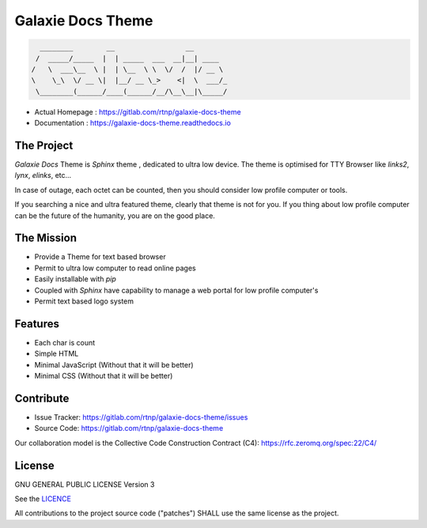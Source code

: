 .. title:: Galaxie Docs Theme

==================
Galaxie Docs Theme
==================
.. code:: text

                  ________        __                 __
                 /  _____/_____  |  | _____  ___  __|__| ____
                /   \  ___\__  \ |  | \__  \ \  \/  /  |/ __ \
                \    \_\  \/ __ \|  |__/ __ \_>    <|  \  ___/_
                 \________(______/____(______/__/\__\__|\_____/

* Actual Homepage : https://gitlab.com/rtnp/galaxie-docs-theme
* Documentation : https://galaxie-docs-theme.readthedocs.io

The Project
-----------
*Galaxie Docs* Theme is *Sphinx* theme , dedicated to ultra low device.
The theme is optimised for TTY Browser like *links2*, *lynx*, *elinks*, etc...

In case of outage, each octet can be counted, then you should consider low profile computer or tools.

If you searching a nice and ultra featured theme, clearly that theme is not for you.
If you thing about low profile computer can be the future of the humanity, you are on the good place.

The Mission
-----------
* Provide a Theme for text based browser
* Permit to ultra low computer to read online pages
* Easily installable with *pip*
* Coupled with *Sphinx* have capability to manage a web portal for low profile computer's
* Permit text based logo system

Features
--------
* Each char is count
* Simple HTML
* Minimal JavaScript (Without that it will be better)
* Minimal CSS (Without that it will be better)

Contribute
----------
* Issue Tracker: https://gitlab.com/rtnp/galaxie-docs-theme/issues
* Source Code: https://gitlab.com/rtnp/galaxie-docs-theme

Our collaboration model is the Collective Code Construction Contract (C4): https://rfc.zeromq.org/spec:22/C4/


License
-------
GNU GENERAL PUBLIC LICENSE Version 3


See the LICENCE_

.. _LICENCE: https://gitlab.com/rtnp/galaxie-docs-theme/blob/master/LICENSE.rst

All contributions to the project source code ("patches") SHALL use the same license as the project.
